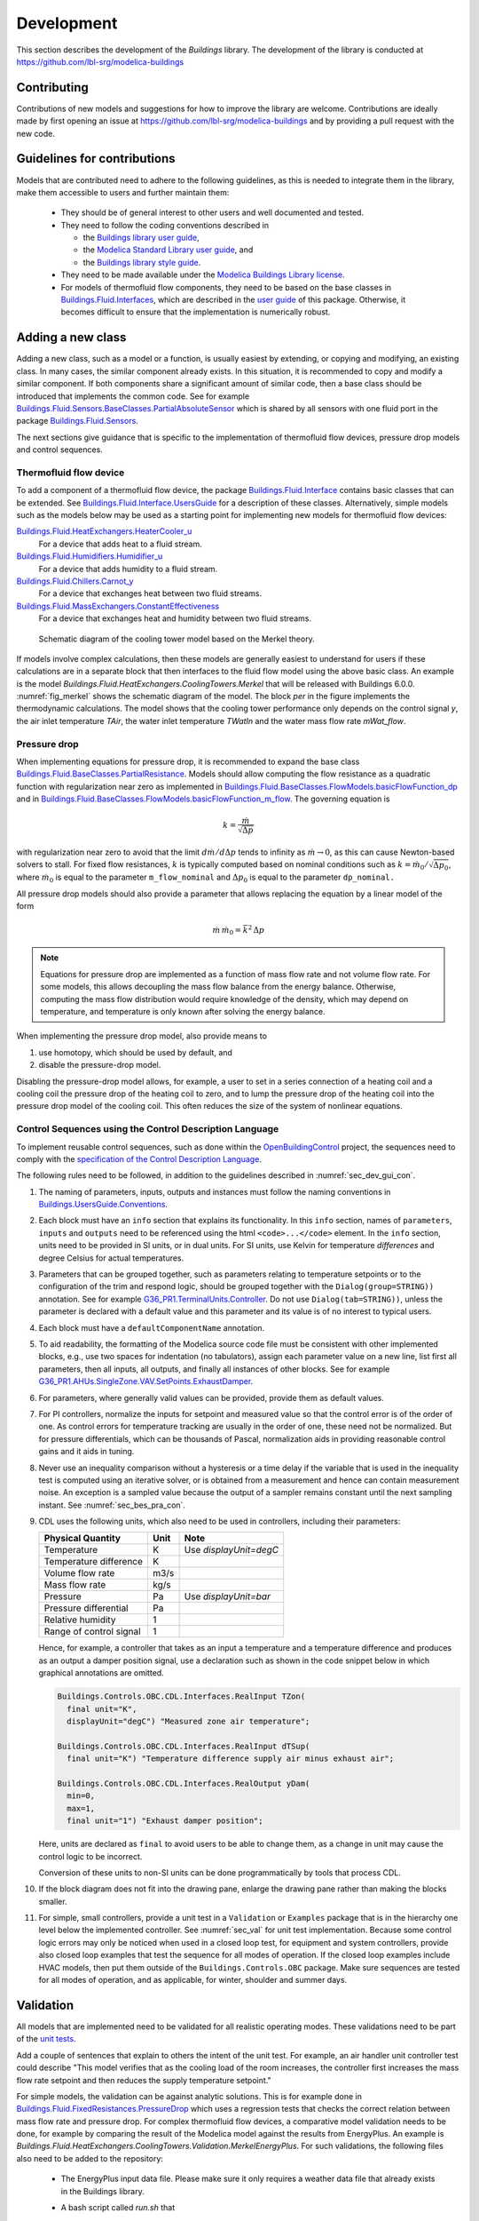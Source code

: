 .. _Development:

Development
===========

This section describes the development of the `Buildings` library.
The development of the library is conducted at https://github.com/lbl-srg/modelica-buildings

Contributing
------------

Contributions of new models and suggestions for how to improve the library are
welcome.
Contributions are ideally made by first opening an issue at https://github.com/lbl-srg/modelica-buildings
and by providing a pull request with the new code.



.. _sec_dev_gui_con:

Guidelines for contributions
----------------------------

Models that are contributed need to adhere to the following guidelines, as this is needed to integrate them in the library, make them accessible to users and further maintain them:

 * They should be of general interest to other users and well documented and tested.
 * They need to follow the coding conventions described in

   - the `Buildings library user guide <https://simulationresearch.lbl.gov/modelica/releases/latest/help/Buildings_UsersGuide.html#Buildings.UsersGuide.Conventions>`_,
   - the `Modelica Standard Library user guide <https://simulationresearch.lbl.gov/modelica/releases/msl/3.2/help/Modelica_UsersGuide_Conventions.html#Modelica.UsersGuide.Conventions>`_, and
   - the `Buildings library style guide <https://github.com/lbl-srg/modelica-buildings/wiki/Style-Guide>`_.

 * They need to be made available under the `Modelica Buildings Library license <https://simulationresearch.lbl.gov/modelica/releases/latest/help/Buildings_UsersGuide.html#Buildings.UsersGuide.License>`_.
 * For models of thermofluid flow components, they need to be based on the base classes in
   `Buildings.Fluid.Interfaces <https://simulationresearch.lbl.gov/modelica/releases/latest/help/Buildings_Fluid_Interfaces.html>`_,
   which are described in the `user guide <https://simulationresearch.lbl.gov/modelica/releases/latest/help/Buildings_Fluid_Interfaces_UsersGuide.html#Buildings.Fluid.Interfaces.UsersGuide>`_ of this package.
   Otherwise, it becomes difficult to ensure that the implementation is numerically robust.




Adding a new class
------------------

Adding a new class, such as a model or a function, is usually easiest by extending, or copying and modifying, an existing class.
In many cases, the similar component already exists.
In this situation, it is recommended to copy and modify a similar component.
If both components share a significant amount of similar code, then a base class should be introduced that implements the common code.
See for example `Buildings.Fluid.Sensors.BaseClasses.PartialAbsoluteSensor <https://simulationresearch.lbl.gov/modelica/releases/latest/help/Buildings_Fluid_Sensors_BaseClasses.html#Buildings.Fluid.Sensors.BaseClasses.PartialAbsoluteSensor>`_ which is shared by all sensors with one fluid port in the package
`Buildings.Fluid.Sensors <https://simulationresearch.lbl.gov/modelica/releases/latest/help/Buildings_Fluid_Sensors.html#Buildings.Fluid.Sensors>`_.

The next sections give guidance that is specific to the implementation of thermofluid flow devices, pressure drop models and control sequences.

Thermofluid flow device
~~~~~~~~~~~~~~~~~~~~~~~

To add a component of a thermofluid flow device, the package
`Buildings.Fluid.Interface <https://simulationresearch.lbl.gov/modelica/releases/latest/help/Buildings_Fluid_Interfaces.html>`_  contains basic classes that can be extended.
See `Buildings.Fluid.Interface.UsersGuide <https://simulationresearch.lbl.gov/modelica/releases/latest/help/Buildings_Fluid_Interfaces_UsersGuide.html#Buildings.Fluid.Interfaces.UsersGuide>`_ for a description of these classes.
Alternatively, simple models such as the models below may be used as a starting point for implementing new models for thermofluid flow devices:

`Buildings.Fluid.HeatExchangers.HeaterCooler_u <https://simulationresearch.lbl.gov/modelica/releases/latest/help/Buildings_Fluid_HeatExchangers.html#Buildings.Fluid.HeatExchangers.HeaterCooler_u>`_
  For a device that adds heat to a fluid stream.

`Buildings.Fluid.Humidifiers.Humidifier_u <https://simulationresearch.lbl.gov/modelica/releases/latest/help/Buildings_Fluid_Humidifiers.html#Buildings.Fluid.Humidifiers.Humidifier_u>`_
  For a device that adds humidity to a fluid stream.

`Buildings.Fluid.Chillers.Carnot_y <https://simulationresearch.lbl.gov/modelica/releases/latest/help/Buildings_Fluid_Chillers.html#Buildings.Fluid.Chillers.Carnot_y>`_
  For a device that exchanges heat between two fluid streams.

`Buildings.Fluid.MassExchangers.ConstantEffectiveness <https://simulationresearch.lbl.gov/modelica/releases/latest/help/Buildings_Fluid_MassExchangers.html#Buildings.Fluid.MassExchangers.ConstantEffectiveness>`_
  For a device that exchanges heat and humidity between two fluid streams.

.. _fig_merkel:

.. figure:: img/Merkel.png
   :scale: 10%

   Schematic diagram of the cooling tower model based on the Merkel theory.

If models involve complex calculations, then these models are generally easiest to understand
for users if these calculations are in a separate block that then interfaces to the fluid flow model
using the above basic class. An example is the model `Buildings.Fluid.HeatExchangers.CoolingTowers.Merkel`
that will be released with Buildings 6.0.0.
:numref:`fig_merkel` shows the schematic diagram of the model. The block `per` in the figure implements the
thermodynamic calculations. The model shows that the cooling tower performance only depends on
the control signal `y`, the air inlet temperature `TAir`, the water inlet temperature `TWatIn` and the
water mass flow rate `mWat_flow`.



Pressure drop
~~~~~~~~~~~~~

When implementing equations for pressure drop, it is recommended
to expand the base class
`Buildings.Fluid.BaseClasses.PartialResistance <https://simulationresearch.lbl.gov/modelica/releases/latest/help/Buildings_Fluid_BaseClasses.html#Buildings.Fluid.BaseClasses.PartialResistance>`_.
Models should allow computing the flow resistance as a quadratic function
with regularization near zero as implemented in
`Buildings.Fluid.BaseClasses.FlowModels.basicFlowFunction_dp <https://simulationresearch.lbl.gov/modelica/releases/latest/help/Buildings_Fluid_BaseClasses_FlowModels.html#Buildings.Fluid.BaseClasses.FlowModels.basicFlowFunction_dp>`_ and in
`Buildings.Fluid.BaseClasses.FlowModels.basicFlowFunction_m_flow <https://simulationresearch.lbl.gov/modelica/releases/latest/help/Buildings_Fluid_BaseClasses_FlowModels.html#Buildings.Fluid.BaseClasses.FlowModels.basicFlowFunction_m_flow>`_.
The governing equation is

.. math::

   k = \frac{\dot m}{\sqrt{\Delta p}}

with regularization near zero to avoid that the limit
:math:`{d \dot m}/{d \Delta p}` tends to infinity as :math:`\dot m \to 0`,
as this can cause Newton-based solvers to stall.
For fixed flow resistances, :math:`k` is typically computed based on nominal
conditions such as :math:`k = \dot m_0/\sqrt{\Delta p_0}`,
where :math:`\dot m_0` is equal to the parameter ``m_flow_nominal`` and
:math:`\Delta p_0` is equal to the parameter ``dp_nominal.``

All pressure drop models should also provide a parameter that allows replacing
the equation by a linear model of the form

.. math::

   \dot m \, \dot m_0 = \bar k^2 \, \Delta p

.. note::

   Equations for pressure drop are implemented as a function of mass flow rate
   and not volume flow rate. For some models, this allows decoupling
   the mass flow balance from the energy balance.
   Otherwise, computing the mass flow distribution would require knowledge
   of the density, which may depend on temperature, and temperature is only
   known after solving the energy balance.

When implementing the pressure drop model, also provide means to

1. use homotopy, which should be used by default, and
2. disable the pressure-drop model.

Disabling the pressure-drop model allows, for example, a user to
set in a series connection of a heating coil and a cooling coil
the pressure drop of the heating coil to zero, and
to lump the pressure drop of the heating coil into the pressure drop model
of the cooling coil.
This often reduces the size of the system of nonlinear equations.


Control Sequences using the Control Description Language
~~~~~~~~~~~~~~~~~~~~~~~~~~~~~~~~~~~~~~~~~~~~~~~~~~~~~~~~

To implement reusable control sequences, such as done within
the `OpenBuildingControl <https://obc.lbl.gov>`_ project, the
sequences need to comply with the
`specification of the Control Description Language <https://obc.lbl.gov/specification/cdl.html>`_.

The following rules need to be followed, in addition to the guidelines described in :numref:`sec_dev_gui_con`.


#. The naming of parameters, inputs, outputs and instances must follow the naming
   conventions in
   `Buildings.UsersGuide.Conventions <https://simulationresearch.lbl.gov/modelica/releases/latest/help/Buildings_UsersGuide.html#Buildings.UsersGuide.Conventions>`_.

#. Each block must have an ``info`` section that explains its functionality.
   In this ``info`` section, names of ``parameters``, ``inputs`` and ``outputs``
   need to be referenced using the html ``<code>...</code>`` element.
   In the ``info`` section, units need to be provided in SI units, or in dual units. For SI units,
   use Kelvin for temperature *differences* and degree Celsius for actual temperatures.

#. Parameters that can be grouped together, such as parameters relating to temperature setpoints
   or to the configuration of the trim and respond logic, should be grouped together with the
   ``Dialog(group=STRING))`` annotation. See for example
   `G36_PR1.TerminalUnits.Controller <https://github.com/lbl-srg/modelica-buildings/blob/94d5919dbe1b2f2e317e7b69800f3b3ad07be930/Buildings/Controls/OBC/ASHRAE/G36_PR1/TerminalUnits/Controller.mo>`_.
   Do not use ``Dialog(tab=STRING))``, unless the parameter is declared with a default value
   and this parameter and its value is of no interest to typical users.

#. Each block must have a ``defaultComponentName`` annotation.

#. To aid readability, the formatting of the Modelica source code file must be consistent with other
   implemented blocks, e.g., use two spaces for indentation (no tabulators),
   assign each parameter value on a new line, list first all parameters, then all inputs, all
   outputs, and finally all instances of other blocks.
   See for example
   `G36_PR1.AHUs.SingleZone.VAV.SetPoints.ExhaustDamper <https://github.com/lbl-srg/modelica-buildings/blob/94d5919dbe1b2f2e317e7b69800f3b3ad07be930/Buildings/Controls/OBC/ASHRAE/G36_PR1/AHUs/SingleZone/VAV/SetPoints/ExhaustDamper.mo>`_.

#. For parameters, where generally valid values can be provided, provide them
   as default values.

#. For PI controllers, normalize the inputs for setpoint and measured value so
   that the control error is of the order of one.
   As control errors for temperature tracking are usually in the order of one,
   these need not be normalized. But for pressure differentials, which can be
   thousands of Pascal, normalization aids in providing reasonable control gains
   and it aids in tuning.

#. Never use an inequality comparison without a hysteresis or a time delay if the variable that is used in the inequality test
   is computed using an iterative solver, or is obtained from a measurement and hence can contain measurement noise.
   An exception is a sampled value because the output of a sampler remains constant until the next sampling instant.
   See :numref:`sec_bes_pra_con`.

#. CDL uses the following units, which also need to be used in controllers, including
   their parameters:

   =======================  =====  ============================
   Physical Quantity        Unit   Note
   =======================  =====  ============================
   Temperature              K      Use `displayUnit=degC`
   Temperature difference   K
   Volume flow rate         m3/s
   Mass flow rate           kg/s
   Pressure                 Pa     Use `displayUnit=bar`
   Pressure differential    Pa
   Relative humidity        1
   Range of control signal  1
   =======================  =====  ============================

   Hence, for example, a controller that takes as an input a temperature and a temperature difference
   and produces as an output a damper position signal, use a declaration such as shown in the code snippet below
   in which graphical annotations are omitted.

   .. code-block:: modelica


    Buildings.Controls.OBC.CDL.Interfaces.RealInput TZon(
      final unit="K",
      displayUnit="degC") "Measured zone air temperature";

    Buildings.Controls.OBC.CDL.Interfaces.RealInput dTSup(
      final unit="K") "Temperature difference supply air minus exhaust air";

    Buildings.Controls.OBC.CDL.Interfaces.RealOutput yDam(
      min=0,
      max=1,
      final unit="1") "Exhaust damper position";

   Here, units are declared as ``final`` to avoid users to be able to change them, as
   a change in unit may cause the control logic to be incorrect.

   Conversion of these units to non-SI units can be done programmatically by tools that
   process CDL.

#. If the block diagram does not fit into the drawing pane, enlarge the drawing pane rather
   than making the blocks smaller.

#. For simple, small controllers, provide a unit test in a ``Validation`` or ``Examples`` package
   that is in the hierarchy one level below the implemented controller.
   See :numref:`sec_val` for unit test implementation.
   Because some control logic errors may only be noticed
   when used in a closed loop test,
   for equipment and system controllers, provide also closed loop examples that test the sequence
   for all modes of operation. If the closed loop examples include HVAC models, then put them
   outside of the ``Buildings.Controls.OBC`` package.
   Make sure sequences are tested for all modes of operation, and as applicable, for winter, shoulder
   and summer days.



.. _sec_val:

Validation
----------

All models that are implemented need to be validated for all
realistic operating modes.
These validations need to be part of the
`unit tests <https://github.com/lbl-srg/modelica-buildings/wiki/Unit-Tests>`_.

Add a couple of sentences that explain to others the intent of the unit test.
For example, an air handler unit controller test could describe
"This model verifies that as the cooling load of the room increases, the controller
first increases the mass flow rate setpoint and then reduces the supply temperature setpoint."

For simple models, the validation can be against analytic solutions.
This is for example done in
`Buildings.Fluid.FixedResistances.PressureDrop <https://simulationresearch.lbl.gov/modelica/releases/latest/help/Buildings_Fluid_FixedResistances_Examples.html#Buildings.Fluid.FixedResistances.Examples.PressureDrop>`_
which uses a regression tests that checks the correct relation between mass flow rate and pressure drop.
For complex thermofluid flow devices, a comparative model validation needs to be done, for example
by comparing the result of the Modelica model against the results from EnergyPlus.
An example is
`Buildings.Fluid.HeatExchangers.CoolingTowers.Validation.MerkelEnergyPlus`.
For such validations, the following files also need to be added to the repository:

 - The EnergyPlus input data file. Please make sure it only requires a weather data file that already exists in the Buildings library.
 - A bash script called `run.sh` that

    1. runs the EnergyPlus model on Linux, and
    2. invokes a Python script that converts the EnergyPlus output file (see next item).

   This file will automatically be
   executed as part of the continuous integration testing.
 - A Python script that converts the EnergyPlus output file to the data file that can
   be read by the Modelica data reader.

See for example `Buildings/Resources/Data/Fluid/HeatExchangers/CoolingTowers/Validation` for an implementation.
